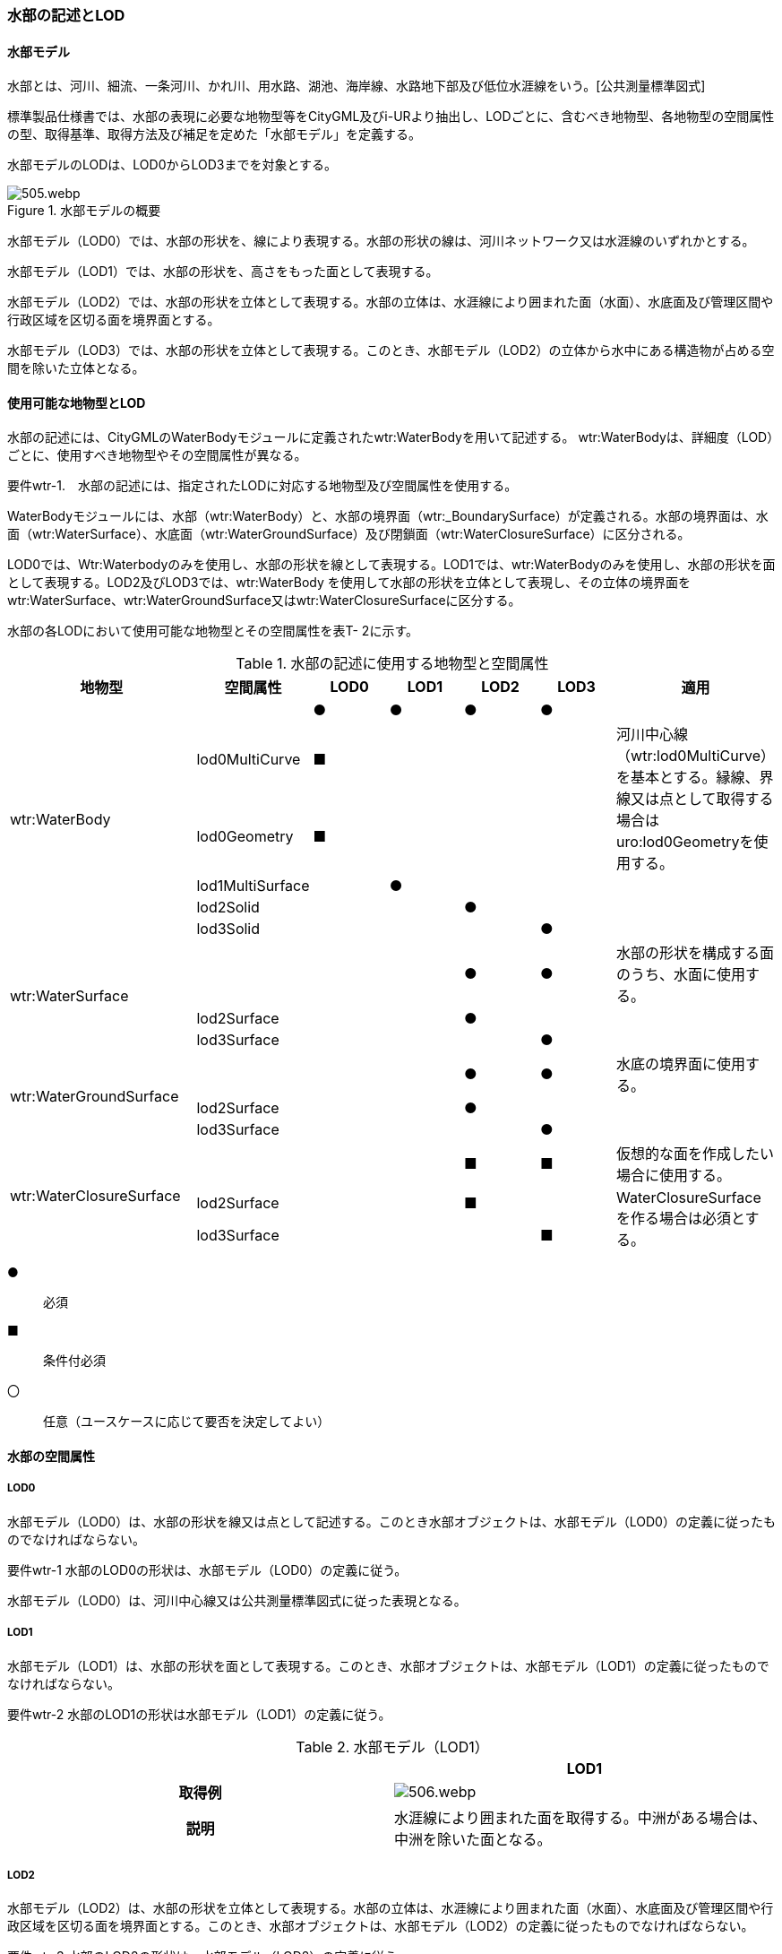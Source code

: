 [[tocT_02]]
=== 水部の記述とLOD


==== 水部モデル

水部とは、河川、細流、一条河川、かれ川、用水路、湖池、海岸線、水路地下部及び低位水涯線をいう。[公共測量標準図式]

標準製品仕様書では、水部の表現に必要な地物型等をCityGML及びi-URより抽出し、LODごとに、含むべき地物型、各地物型の空間属性の型、取得基準、取得方法及び補足を定めた「水部モデル」を定義する。

水部モデルのLODは、LOD0からLOD3までを対象とする。

.水部モデルの概要
image::images/505.webp.png[]

水部モデル（LOD0）では、水部の形状を、線により表現する。水部の形状の線は、河川ネットワーク又は水涯線のいずれかとする。

水部モデル（LOD1）では、水部の形状を、高さをもった面として表現する。

水部モデル（LOD2）では、水部の形状を立体として表現する。水部の立体は、水涯線により囲まれた面（水面）、水底面及び管理区間や行政区域を区切る面を境界面とする。

水部モデル（LOD3）では、水部の形状を立体として表現する。このとき、水部モデル（LOD2）の立体から水中にある構造物が占める空間を除いた立体となる。


==== 使用可能な地物型とLOD

水部の記述には、CityGMLのWaterBodyモジュールに定義されたwtr:WaterBodyを用いて記述する。 wtr:WaterBodyは、詳細度（LOD）ごとに、使用すべき地物型やその空間属性が異なる。

****
要件wtr-1.　水部の記述には、指定されたLODに対応する地物型及び空間属性を使用する。
****

WaterBodyモジュールには、水部（wtr:WaterBody）と、水部の境界面（wtr:_BoundarySurface）が定義される。水部の境界面は、水面（wtr:WaterSurface）、水底面（wtr:WaterGroundSurface）及び閉鎖面（wtr:WaterClosureSurface）に区分される。

LOD0では、Wtr:Waterbodyのみを使用し、水部の形状を線として表現する。LOD1では、wtr:WaterBodyのみを使用し、水部の形状を面として表現する。LOD2及びLOD3では、wtr:WaterBody を使用して水部の形状を立体として表現し、その立体の境界面をwtr:WaterSurface、wtr:WaterGroundSurface又はwtr:WaterClosureSurfaceに区分する。

水部の各LODにおいて使用可能な地物型とその空間属性を表T- 2に示す。

[cols=7]
.水部の記述に使用する地物型と空間属性
|===
^h| 地物型 ^h| 空間属性 ^h| LOD0 ^h| LOD1 ^h| LOD2 ^h| LOD3 ^h| 適用
.6+| wtr:WaterBody | ^| ● ^| ● ^| ● ^| ● |
| lod0MultiCurve ^| ■ ^| ^| ^| .2+| 河川中心線（wtr:lod0MultiCurve）を基本とする。縁線、界線又は点として取得する場合はuro:lod0Geometryを使用する。
| lod0Geometry ^| ■ ^| ^| ^|
| lod1MultiSurface ^| ^| ● ^| ^| |
| lod2Solid ^| ^| ^| ● ^| |
| lod3Solid ^| ^| ^| ^| ● |
.3+| wtr:WaterSurface　 | ^| ^| ^| ● ^| ● | 水部の形状を構成する面のうち、水面に使用する。
| lod2Surface ^| ^| ^| ● ^| |
| lod3Surface ^| ^| ^| ^| ● |
.3+| wtr:WaterGroundSurface　 | ^| ^| ^| ● ^| ● | 水底の境界面に使用する。
| lod2Surface ^| ^| ^| ● ^| |
| lod3Surface ^| ^| ^| ^| ● |
.3+| wtr:WaterClosureSurface | ^| ^| ^| ■ ^| ■ | 仮想的な面を作成したい場合に使用する。
| lod2Surface ^| ^| ^| ■ ^| .2+| WaterClosureSurfaceを作る場合は必須とする。
| lod3Surface ^| ^| ^| ^| ■

|===

[%key]
●:: 必須
■:: 条件付必須
〇:: 任意（ユースケースに応じて要否を決定してよい）


==== 水部の空間属性

===== LOD0

水部モデル（LOD0）は、水部の形状を線又は点として記述する。このとき水部オブジェクトは、水部モデル（LOD0）の定義に従ったものでなければならない。

****
要件wtr-1 水部のLOD0の形状は、水部モデル（LOD0）の定義に従う。
****

水部モデル（LOD0）は、河川中心線又は公共測量標準図式に従った表現となる。

===== LOD1

水部モデル（LOD1）は、水部の形状を面として表現する。このとき、水部オブジェクトは、水部モデル（LOD1）の定義に従ったものでなければならない。

****
要件wtr-2 水部のLOD1の形状は水部モデル（LOD1）の定義に従う。
****

[cols=2]
.水部モデル（LOD1）
|===
^h| ^h| LOD1
^h| 取得例
a|
image::images/506.webp.png[]

^h| 説明 | 水涯線により囲まれた面を取得する。中洲がある場合は、中洲を除いた面となる。

|===

===== LOD2

水部モデル（LOD2）は、水部の形状を立体として表現する。水部の立体は、水涯線により囲まれた面（水面）、水底面及び管理区間や行政区域を区切る面を境界面とする。このとき、水部オブジェクトは、水部モデル（LOD2）の定義に従ったものでなければならない。

****
要件wtr-3 水部のLOD2の形状は、水部モデル（LOD2）の定義に従う。
****

[cols=2]
.水部モデル（LOD2）
|===
^h| ^h| LOD2
^h| 取得例
a|
image::images/507.webp.png[]

^h| 説明
a| 水涯線に囲まれた水面（WaterSurface）及び水底面（WaterGroundSurface）を境界面とする立体を作成する。 +
水面は水部モデル（LOD1）の面に一致する。また、水底面は等深線、航空レーザ（ALB）又はマルチビーム測深の点群データを用いて再現した、水底の起伏を表す面となる。 +
水部を管理区間や行政界など仮想的な面により区切りたい場合には、その境界面を閉鎖面（WaterClosureSurface）に区分する。

|===

===== LOD3

水部モデル（LOD3）は、水部の形状を立体として表現する。立体は、水部モデル（LOD2）の立体から水中の構造物が占める空間を除いた空間となる。このとき、水部オブジェクトは、水部モデル（LOD3）の定義に従ったものでなければならない。

****
要件wtr-1 水部のLOD3の形状は、水部モデル（LOD3）の定義に従う。
****

水中にある構造物と水部の境界面は水底面とする。

[cols=2]
.水部モデル（LOD3）
|===
^h| ^h| LOD3
^h| 取得例
a|
image::images/508.webp.png[]

^h| 説明 | 水部モデル（LOD2）である、水涯線により囲まれた水面（WaterSurface）、水底面（WaterGroundSurface）及び閉鎖面（WaterClosureSurface）を境界面とする立体から、橋梁下部の橋脚部分など水中にある構造物を除いた立体となる。 水中にある構造物と水部の境界面は水底面とする。

|===

